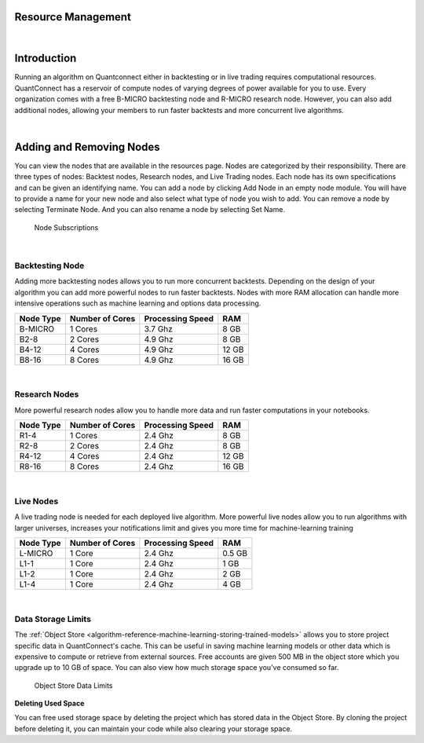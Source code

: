 .. _organizations-resource-management:

===================
Resource Management
===================

|

============
Introduction
============

Running an algorithm on Quantconnect either in backtesting or in live trading requires computational resources. QuantConnect has a reservoir of compute nodes of varying degrees of power available for you to use. Every organization comes with a free B-MICRO backtesting node and R-MICRO research node. However, you can also add additional nodes, allowing your members to run faster backtests and more concurrent live algorithms.

|

=========================
Adding and Removing Nodes
=========================

You can view the nodes that are available in the resources page. Nodes are categorized by their responsibility. There are three types of nodes: Backtest nodes, Research nodes, and Live Trading nodes. Each node has its own specifications and can be given an identifying name. You can add a node by clicking Add Node in an empty node module. You will have to provide a name for your new node and also select what type of node you wish to add. You can remove a node by selecting Terminate Node. And you can also rename a node by selecting Set Name.

.. figure:: https://cdn.quantconnect.com/i/tu/organization-resource-1.png

    Node Subscriptions

|

Backtesting Node
================

Adding more backtesting nodes allows you to run more concurrent backtests. Depending on the design of your algorithm you can add more powerful nodes to run faster backtests. Nodes with more RAM allocation can handle more intensive operations such as machine learning and options data processing.

.. list-table::
   :header-rows: 1

   * - Node Type
     - Number of Cores
     - Processing Speed
     - RAM
   * - B-MICRO
     - 1 Cores
     - 3.7 Ghz
     - 8 GB
   * - B2-8
     - 2 Cores
     - 4.9 Ghz
     - 8 GB
   * - B4-12
     - 4 Cores
     - 4.9 Ghz
     - 12 GB
   * - B8-16
     - 8 Cores
     - 4.9 Ghz
     - 16 GB

|

Research Nodes
==============

More powerful research nodes allow you to handle more data and run faster computations in your notebooks.

.. list-table::
   :header-rows: 1

   * - Node Type
     - Number of Cores
     - Processing Speed
     - RAM
   * - R1-4
     - 1 Cores
     - 2.4 Ghz
     - 8 GB
   * - R2-8
     - 2 Cores
     - 2.4 Ghz
     - 8 GB
   * - R4-12
     - 4 Cores
     - 2.4 Ghz
     - 12 GB
   * - R8-16
     - 8 Cores
     - 2.4 Ghz
     - 16 GB

|

Live Nodes
==========

A live trading node is needed for each deployed live algorithm. More powerful live nodes allow you to run algorithms with larger universes, increases your notifications limit and gives you more time for machine-learning training

.. list-table::
   :header-rows: 1

   * - Node Type
     - Number of Cores
     - Processing Speed
     - RAM
   * - L-MICRO
     - 1 Core
     - 2.4 Ghz
     - 0.5 GB
   * - L1-1
     - 1 Core
     - 2.4 Ghz
     - 1 GB
   * - L1-2
     - 1 Core
     - 2.4 Ghz
     - 2 GB
   * - L1-4
     - 1 Core
     - 2.4 Ghz
     - 4 GB

|

Data Storage Limits
===================

The :ref:`Object Store <algorithm-reference-machine-learning-storing-trained-models>` allows you to store project specific data in QuantConnect's cache. This can be useful in saving machine learning models or other data which is expensive to compute or retrieve from external sources. Free accounts are given 500 MB in the object store which you upgrade up to 10 GB of space. You can also view how much storage space you've consumed so far.

.. figure:: https://cdn.quantconnect.com/i/tu/organization-resource-2.png

    Object Store Data Limits

**Deleting Used Space**

You can free used storage space by deleting the project which has stored data in the Object Store. By cloning the project before deleting it, you can maintain your code while also clearing your storage space.


